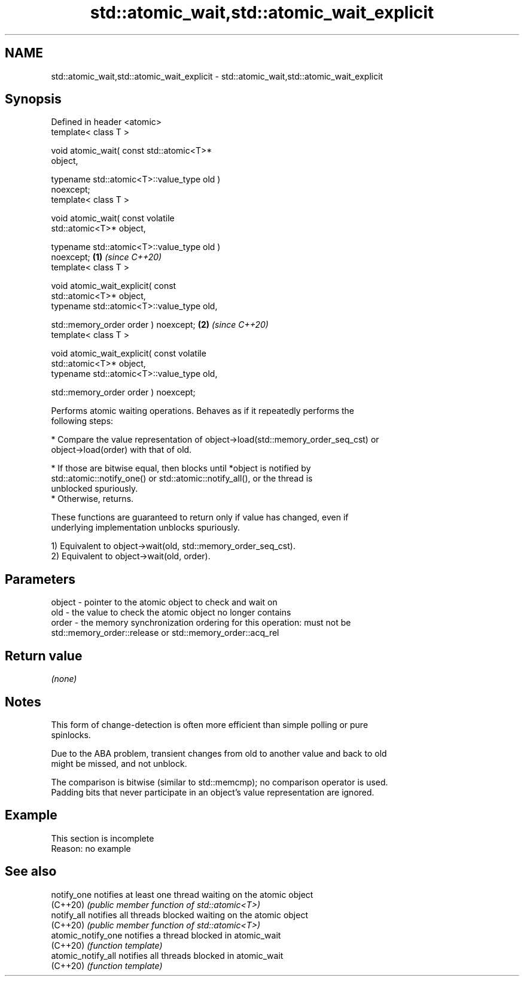.TH std::atomic_wait,std::atomic_wait_explicit 3 "2022.03.29" "http://cppreference.com" "C++ Standard Libary"
.SH NAME
std::atomic_wait,std::atomic_wait_explicit \- std::atomic_wait,std::atomic_wait_explicit

.SH Synopsis
   Defined in header <atomic>
   template< class T >

   void atomic_wait( const std::atomic<T>*
   object,

   typename std::atomic<T>::value_type old )
   noexcept;
   template< class T >

   void atomic_wait( const volatile
   std::atomic<T>* object,

   typename std::atomic<T>::value_type old )
   noexcept;                                      \fB(1)\fP \fI(since C++20)\fP
   template< class T >

   void atomic_wait_explicit( const
   std::atomic<T>* object,
   typename std::atomic<T>::value_type old,

   std::memory_order order ) noexcept;                              \fB(2)\fP \fI(since C++20)\fP
   template< class T >

   void atomic_wait_explicit( const volatile
   std::atomic<T>* object,
   typename std::atomic<T>::value_type old,

   std::memory_order order ) noexcept;

   Performs atomic waiting operations. Behaves as if it repeatedly performs the
   following steps:

     * Compare the value representation of object->load(std::memory_order_seq_cst) or
       object->load(order) with that of old.

          * If those are bitwise equal, then blocks until *object is notified by
            std::atomic::notify_one() or std::atomic::notify_all(), or the thread is
            unblocked spuriously.
          * Otherwise, returns.

   These functions are guaranteed to return only if value has changed, even if
   underlying implementation unblocks spuriously.

   1) Equivalent to object->wait(old, std::memory_order_seq_cst).
   2) Equivalent to object->wait(old, order).

.SH Parameters

   object - pointer to the atomic object to check and wait on
   old    - the value to check the atomic object no longer contains
   order  - the memory synchronization ordering for this operation: must not be
            std::memory_order::release or std::memory_order::acq_rel

.SH Return value

   \fI(none)\fP

.SH Notes

   This form of change-detection is often more efficient than simple polling or pure
   spinlocks.

   Due to the ABA problem, transient changes from old to another value and back to old
   might be missed, and not unblock.

   The comparison is bitwise (similar to std::memcmp); no comparison operator is used.
   Padding bits that never participate in an object's value representation are ignored.

.SH Example

    This section is incomplete
    Reason: no example

.SH See also

   notify_one        notifies at least one thread waiting on the atomic object
   (C++20)           \fI(public member function of std::atomic<T>)\fP
   notify_all        notifies all threads blocked waiting on the atomic object
   (C++20)           \fI(public member function of std::atomic<T>)\fP
   atomic_notify_one notifies a thread blocked in atomic_wait
   (C++20)           \fI(function template)\fP
   atomic_notify_all notifies all threads blocked in atomic_wait
   (C++20)           \fI(function template)\fP

